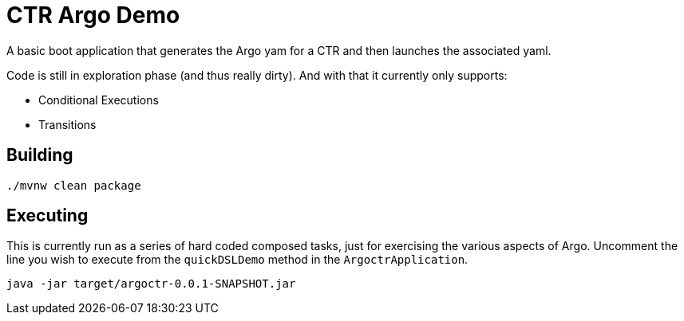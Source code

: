 = CTR Argo Demo

A basic boot application that generates the Argo yam for a CTR and then launches the associated yaml.

Code is still in exploration phase (and thus really dirty).
And with that it currently only supports:

* Conditional Executions
* Transitions

== Building

```
./mvnw clean package
```

== Executing

This is currently run as a series of hard coded composed tasks, just for exercising the various aspects of Argo.
Uncomment the line you wish to execute from the `quickDSLDemo` method in the `ArgoctrApplication`.

```
java -jar target/argoctr-0.0.1-SNAPSHOT.jar
```